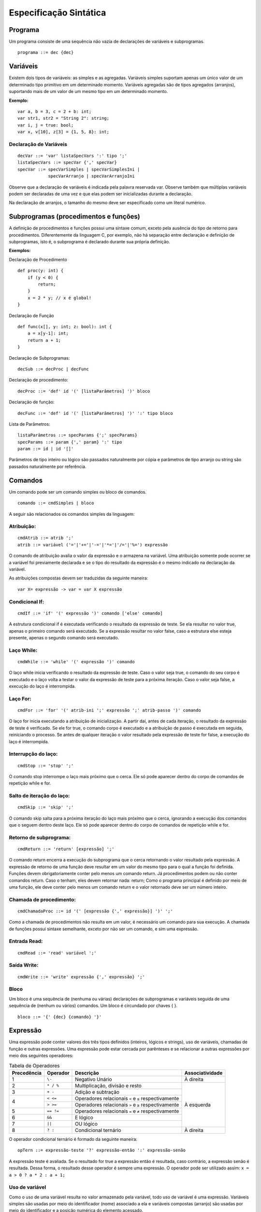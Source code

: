 Especificação Sintática
***********************

Programa
========

Um programa consiste de uma sequência não vazia de declarações de variáveis e subprogramas.  

::

    programa ::= dec {dec}

Variáveis
========= 

Existem dois tipos de variáveis: as simples e as agregadas. Variáveis simples suportam apenas um único valor de um determinado tipo primitivo em um determinado momento. Variáveis agregadas são de tipos agregados (arranjos), suportando mais de um valor de um mesmo tipo em um determinado momento. 

**Exemplo:**

::

    var a, b = 3, c = 2 + b: int; 
    var str1, str2 = "String 2": string; 
    var i, j = true: bool; 
    var x, v[10], z[3] = {1, 5, 8}: int; 

Declaração de Variáveis
----------------------- 

::

    decVar ::= 'var' listaSpecVars ':' tipo ';'
    listaSpecVars ::= specVar {',' specVar} 
    specVar ::= specVarSimples | specVarSimplesIni |  
                specVarArranjo | specVarArranjoIni 

Observe que a declaração de variáveis é indicada pela palavra reservada var. Observe também que múltiplas variáveis podem ser declaradas de uma vez e que elas podem ser inicializadas durante a declaração.  

Na declaração de arranjos, o tamanho do mesmo deve ser especificado como um literal numérico.

Subprogramas (procedimentos e funções) 
======================================

A definição de procedimentos e funções possui uma sintaxe comum, exceto pela ausência do tipo de retorno para procedimentos. Diferentemente da linguagem C, por exemplo, não há separação entre declaração e definição de subprogramas, isto é, o subprograma é declarado durante sua própria definição. 

**Exemplos:**

Declaração de Procedimento

::

    def proc(y: int) { 
        if (y < 0) { 
            return;
        } 
        x = 2 * y; // x é global! 
    }

Declaração de Função

::

    def func(x[], y: int; z: bool): int { 
        a = x[y-1]: int; 
        return a + 1; 
    }

Declaração de Subprogramas::

    decSub ::= decProc | decFunc 

Declaração de procedimento::

    decProc ::= 'def' id '(' [listaParâmetros] ')' bloco 

Declaração de função::

    decFunc ::= 'def' id '(' [listaParâmetros] ')' ':' tipo bloco 

Lista de Parâmetros::

    listaParâmetros ::= specParams {';' specParams}
    specParams ::= param {',' param} ':' tipo
    param ::= id | id '[]'

Parâmetros de tipo inteiro ou lógico são passados naturalmente por cópia e parâmetros de tipo arranjo ou string são passados naturalmente por referência. 

Comandos
========

Um comando pode ser um comando simples ou bloco de comandos.  

::

    comando ::= cmdSimples | bloco 

A seguir são relacionados os comandos simples da linguagem: 

Atribuição:
-----------

::

    cmdAtrib ::= atrib ';' 
    atrib ::= variável ('='|'+='|'-='|'*='|'/='|'%=') expressão 

O comando de atribuição avalia o valor da expressão e o armazena na variável. Uma atribuição somente pode ocorrer se a variável foi previamente declarada e se o tipo do resultado da expressão é o mesmo indicado na declaração da variável. 

As atribuições compostas devem ser traduzidas da seguinte maneira:  

::

    var X= expressão -> var = var X expressão 

Condicional If:
---------------

::

    cmdIf ::= 'if' '(' expressão ')' comando ['else' comando] 

A estrutura condicional if é executada verificando o resultado da expressão de teste. Se ela resultar no valor true, apenas o primeiro comando será executado. Se a expressão resultar no valor false, caso a estrutura else esteja presente, apenas o segundo comando será executado. 

Laço While:
-----------

::

    cmdWhile ::= 'while' '(' expressão ')' comando 

O laço while inicia verificando o resultado da expressão de teste. Caso o valor seja true, o comando do seu corpo é executado e o laço volta a testar o valor da expressão de teste para a próxima iteração. Caso o valor seja false, a execução do laço é interrompida. 

Laço For:
---------

::

    cmdFor ::= 'for' '(' atrib-ini ';' expressão ';' atrib-passo ')' comando 

O laço for inicia executando a atribuição de inicialização. A partir daí, antes de cada iteração, o resultado da expressão de teste é verificado. Se ele for true, o comando corpo é executado e a atribuição de passo é executada em seguida, reiniciando o processo. Se antes de qualquer iteração o valor resultado pela expressão de teste for false, a execução do laço é interrompida. 

Interrupção do laço:
--------------------

::

    cmdStop ::= 'stop' ';' 

O comando stop interrompe o laço mais próximo que o cerca. Ele só pode aparecer dentro do corpo de comandos de repetição while e for.  

Salto de iteração do laço:
--------------------------

::
    
    cmdSkip ::= 'skip' ';'

O comando skip salta para a próxima iteração do laço mais próximo que o cerca, ignorando a execução dos comandos que o seguem dentro deste laço. Ele só pode aparecer dentro do corpo de comandos de repetição while e for. 

Retorno de subprograma:
-----------------------

::

    cmdReturn ::= 'return' [expressão] ';' 

O comando return encerra a execução do subprograma que o cerca retornando o valor resultado pela expressão. A expressão de retorno de uma função deve resultar em um valor do mesmo tipo para o qual a função foi definida.  Funções devem obrigatoriamente conter pelo menos um comando return. Já procedimentos podem ou não conter comandos return. Caso o tenham, eles devem retornar nada: return; Como o programa principal é definido por meio de uma função, ele deve conter pelo menos um comando return e o valor retornado deve ser um número inteiro.  

Chamada de procedimento:
------------------------

::

    cmdChamadaProc ::= id '(' [expressão {',' expressão}] ')' ';' 

Como a chamada de procedimentos não resulta em um valor, é necessário um comando para sua execução. A chamada de funções possui sintaxe semelhante, exceto por não ser um comando, e sim uma expressão. 

Entrada Read:
-------------

::

    cmdRead ::= 'read' variável ';' 

Saída Write:
------------

::

    cmdWrite ::= 'write' expressão {',' expressão} ';' 

Bloco
-----

Um bloco é uma sequência de (nenhuma ou várias) declarações de subprogramas e variáveis seguida de uma sequência de (nenhum ou vários) comandos. Um bloco é circundado por chaves { }. 

::

    bloco ::= '{' {dec} {comando} '}'

Expressão
=========

Uma expressão pode conter valores dos três tipos definidos (inteiros, lógicos e strings), uso de variáveis, chamadas de função e outras expressões. Uma expressão pode estar cercada por parênteses e se relacionar a outras expressões por meio dos seguintes operadores:

.. table:: Tabela de Operadores

    +-------------+-----------+------------------------------------------------------+-----------------+
    | Precedência | Operador  | Descrição                                            | Associatividade |
    +=============+===========+======================================================+=================+
    | 1           | ``\-``    | Negativo Unário                                      | À direita       |
    +-------------+-----------+------------------------------------------------------+-----------------+
    | 2           | ``* / %`` | Multiplicação, divisão e resto                       |                 |
    +-------------+-----------+------------------------------------------------------+                 |
    | 3           | ``+ -``   | Adição e subtração                                   |                 |
    +-------------+-----------+------------------------------------------------------+                 |
    |             | ``< <=``  | Operadores relacionais ``<`` e ``≤`` respectivamente |                 |
    + 4           +-----------+------------------------------------------------------+ À esquerda      |
    |             | ``> >=``  | Operadores relacionais ``>`` e ``≥`` respectivamente |                 |
    +-------------+-----------+------------------------------------------------------+                 |
    | 5           | ``== !=`` | Operadores relacionais ``=`` e ``≠`` respectivamente |                 |
    +-------------+-----------+------------------------------------------------------+                 |
    | 6           | ``&&``    | E lógico                                             |                 |
    +-------------+-----------+------------------------------------------------------+                 |
    | 7           | ``||``    | OU lógico                                            |                 |
    +-------------+-----------+------------------------------------------------------+-----------------+
    | 8           | ``? :``   | Condicional ternário                                 | À direita       |
    +-------------+-----------+------------------------------------------------------+-----------------+

O operador condicional ternário é formado da seguinte maneira:  

::

    opTern ::= expressão-teste '?' expressão-então ':' expressão-senão 

A expressão teste é avaliada. Se o resultado for true a expressão então é resultada, caso contrário, a expressão senão é resultada. Dessa forma, o resultado desse operador é sempre uma expressão. O operador pode ser utilizado assim: ``x = a > 0 ? a * 2 : a + 1;``

Uso de variável
---------------

Como o uso de uma variável resulta no valor armazenado pela variável, todo uso de variável é uma expressão. Variáveis simples são usadas por meio do identificador (nome) associado a ela e variáveis compostas (arranjo) são usadas por meio do identificador e a posição numérica do elemento acessado. 

::

    variável ::= id | id '[' expressão ']' 

Observe que a sintaxe do uso de variável não impede que uma variável declarada como simples seja utilizada como arranjo. Essa associação deve ser verificada na etapa de análise semântica. 